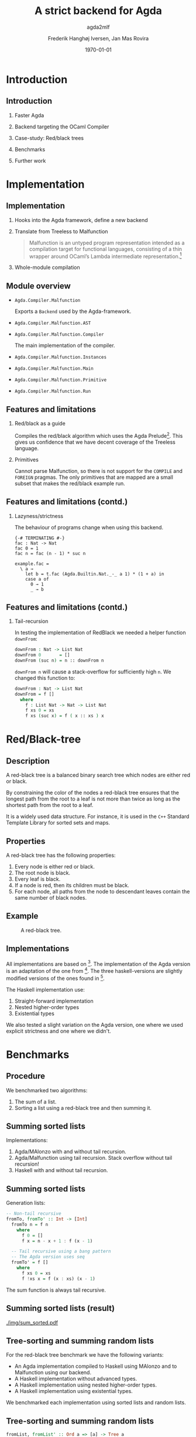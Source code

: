 #+BEAMER_THEME: default
#+BEAMER_COLOR_THEME: default
#+TITLE: A strict backend for Agda
#+SUBTITLE: agda2mlf
#+AUTHOR: Frederik Hanghøj Iversen, Jan Mas Rovira
#+OPTIONS: H:2
#+DATE: \today

* Introduction
  # Describe design-considerations and challenges and limitations (backlog)
** Introduction
*** Faster Agda
*** Backend targeting the OCaml Compiler
*** Case-study: Red/black trees
*** Benchmarks
*** Further work
* Implementation
** Implementation
*** Hooks into the Agda framework, define a new backend
*** Translate from Treeless to Malfunction
  #+BEGIN_QUOTE
  Malfunction is an untyped program representation intended as a compilation
  target for functional languages, consisting of a thin wrapper around OCaml’s
  Lambda intermediate representation.[fn:dolan-2016]
  #+END_QUOTE

[fn:dolan-2016] Dolan, Stephen; "Malfunction Programming" 2016.

*** Whole-module compilation


  # Describe design-considerations and challenges and limitations (backlog)
** Module overview

  * =Agda.Compiler.Malfunction=

    Exports a =Backend= used by the Agda-framework.

  * =Agda.Compiler.Malfunction.AST=

  * =Agda.Compiler.Malfunction.Compiler=

    The main implementation of the compiler.

  * =Agda.Compiler.Malfunction.Instances=

  * =Agda.Compiler.Malfunction.Main=

  * =Agda.Compiler.Malfunction.Primitive=

  * =Agda.Compiler.Malfunction.Run=

** Features and limitations

*** Red/black as a guide
    Compiles the red/black algorithm which uses the Agda
    Prelude[fn:agda-prelude]. This gives us confidence that we have decent
    coverage of the Treeless language.

[fn:agda-prelude] https://github.com/UlfNorell/agda-prelude

*** Primitives
    Cannot parse Malfunction, so there is not support for the =COMPILE= and
   =FOREIGN= pragmas. The only primitives that are mapped are a small subset
   that makes the red/black example run.

** Features and limitations (contd.)
*** Lazyness/strictness
    The behaviour of programs change when using this backend.

    #+BEGIN_EXAMPLE
    {-# TERMINATING #-}
    fac : Nat -> Nat
    fac 0 = 1
    fac n = fac (n - 1) * suc n
    #+END_EXAMPLE

    #+BEGIN_EXAMPLE
    example.fac =
      \ a →
        let b = t.fac (Agda.Builtin.Nat._-_ a 1) * (1 + a) in
        case a of
          0 → 1
          _ → b
    #+END_EXAMPLE

** Features and limitations (contd.)
*** Tail-recursion
    In testing the implementation of RedBlack we needed a helper function =downFrom=:

    #+BEGIN_SRC agda
    downFrom : Nat -> List Nat
    downFrom 0       = []
    downFrom (suc n) = n :: downFrom n
    #+END_SRC

    =downFrom n= will cause a stack-overflow for sufficiently high =n=. We
    changed this function to:

    #+BEGIN_SRC agda
    downFrom : Nat -> List Nat
    downFrom = f []
      where
        f : List Nat -> Nat -> List Nat
        f xs 0 = xs
        f xs (suc x) = f ( x :: xs ) x
    #+END_SRC


* Red/Black-tree
** Description
   A red-black tree is a balanced binary search tree which nodes are either red
   or black.

   \vspace{0.3cm}

   By constraining the color of the nodes a red-black tree ensures that the
   longest path from the root to a leaf is not more than twice as long as the
   shortest path from the root to a leaf.

   \vspace{0.3cm}

   It is a widely used data structure. For instance, it is used in the =C++=
   Standard Template Library for sorted sets and maps.
** Properties
    A red-black tree has the following properties:
    1. Every node is either red or black.
    2. The root node is black.
    3. Every leaf is black.
    4. If a node is red, then its children must be black.
    5. For each node, all paths from the node to descendant leaves contain the
       same number of black nodes.
** Example
    #+ATTR_LATEX: :width \textwidth :float
    #+CAPTION: A red-black tree.
    #+NAME:   fig:redblack
    [[./img/redblack.png]]

** Implementations
   All implementations are based on [fn:okasaki-1993]. The implementation of the
   Agda version is an adaptation of the one from [fn:brady-2005]. The three
   haskell-versions are slightly modified versions of the ones found in
   [fn:kahr-2001].

   The Haskell implementation use:

   1. Straight-forward implementation
   2. Nested higher-order types
   3. Existential types

   We also tested a slight variation on the Agda version, one where we used
   explicit strictness and one where we didn't.

[fn:okasaki-1993]:   Okasaki, Chris; "Red-Black Trees in a Functional Setting", 1993

[fn:brady-2005]:     Brady, Edwin C.; "Practical Implementation of a Dependently
                     Typed Functional Programming Language", 2005

[fn:kahr-2001]:      Kahrs, Stefan Michael; "Red-black trees with types", 2001

* Benchmarks

** Procedure
   We benchmarked two algorithms:
   1. The sum of a list.
   2. Sorting a list using a red-black tree and then summing it.

  # We also varied; 1) the length of the list and 2) the sortedness of the lists
  # (sorted, reversed sorted, randomized). For the randomized lists we used the
  # Blum Blum Shub pseudo-random number generation algorithm to generate
  # (pseudo-)randmoized lists. The advantage of using this approach is the the
  # results are deterministic, and therefore reproducible, and it is fairly easy
  # to compute.

  # We used the C Preprocessor to handle these different variants. So the programs
  # do not do any input. All tests procede by sorting a list using
  # =toList . fromList=, so converting to and from a red/black tree and then summing the
  # resulting list. Profiling output from the Haskell-implementations show us that
  # the largest cost-center (around 95%) is the generation of the tree. We do not
  # have access to similar resources for the Agda implementations but we don't
  # expect that the picture should be any different here.

  # TODO: talk about how sortedness effects the performance. In the random case
  # the MAlonzo backend performs worse.
** Summing sorted lists
   Implementations:
   1. Agda/MAlonzo with and without tail recursion.
   2. Agda/Malfunction using tail recursion. Stack overflow without tail recursion!
   3. Haskell with and without tail recursion.
** Summing sorted lists
   Generation lists:
   #+BEGIN_SRC haskell
     -- Non-tail recursive
     fromTo, fromTo' :: Int -> [Int]
       fromTo n = f n
         where
           f 0 = []
           f x = n - x + 1 : f (x - 1)

       -- Tail recursive using a bang pattern
       -- The Agda version uses seq
       fromTo' = f []
         where
           f xs 0 = xs
           f !xs x = f (x : xs) (x - 1)
   #+END_SRC
   The sum function is always tail recursive.
** Summing sorted lists (result)
   [[./img/sum_sorted.pdf]]
   # We see that non-tail recursive Haskell version is
   # greatly optimized and it uses constant memory, consequently, is a lot faster than all
   # the other versions. Both MAlonzo versions and the tail recursive Haskell
   # version perform very similarly. Malfunction version is faster than MAlonzo.
   # The Malfunction version is better that the MAlonzo backend but not as fast
   # as the best non-tail recursive Haskell version.

   # We also did a benchmark with reversed lists, the results look similar.

** Tree-sorting and summing random lists
   For the red-black tree benchmark we have the following variants:
  * An Agda implementation compiled to Haskell using MAlonzo and to Malfunction
    using our backend.
  * A Haskell implementation without advanced types.
  * A Haskell implementation using nested higher-order types.
  * A Haskell implementation using existential types.

  We benchmarked each implementation using sorted lists and random lists.
** Tree-sorting and summing random lists
    #+BEGIN_SRC haskell
    fromList, fromList' :: Ord a => [a] -> Tree a
    fromList = foldr insert empty
    fromList' = foldl' (flip insert) empty

    bench = sum . toList . fromList . genList
    #+END_SRC
    #+BEAMER: \pause
    The most costly part is creating the tree:
    #+BEGIN_EXAMPLE
                     inherited
  COST CENTRE        %time  %alloc
    ...
   fromList          94.9   91.0
    insert           91.6   80.9
    ...
    #+END_EXAMPLE

** Tree-sorting and summing random lists
   #+CAPTION: Treesorting and summing a random list.
   #+ATTR_LATEX: :float
   [[./img/treesort_rand_all.pdf]]



** Tree-sorting and summing a long sorted list
   #+CAPTION: Treesorting and summing a long sorted list.
   #+ATTR_LATEX: :float
   [[./img/treesort_sorted_best.pdf]]
   In this benchmark the Malfunction backend performs about twice as fast as the MAlonzo backend.

** Tree-sorting and summing a long random list
   #+CAPTION: Treesorting and summing a long random list.
   #+ATTR_LATEX: :float
   [[./img/treesort_rand_best.pdf]]
   We also see that the Malfunction backend performs about ten times faster than the MAlonzo
   backend.
* Perspectives
** Perspectives
   * Why are the Haskell implementations so slow?
   * To be able to more confidently compare the efficiency of the executables
     produced by our compiler benchmark of more algorithms would be useful.
   * Further work should be put into figuring out why we get a stack-overflow when
     using =foldr= in Malfunction.
 # It would be desirable to have support for =COMPILE= and =FOREGIN= pragma.
   * There are many potential optimizations for the Malfunction backend.
   * After some more work the compiler should ideally be merged into the Agda
     codebase.

* Conclusion
** Conclusion
    Successfully implemented a compiler.

    \vspace{0.3cm}

    Limited support for primitives.

    \vspace{0.3cm}

    Seems to outperform MAlonzo and Haskell reference implementations.

    \vspace{0.3cm}

    Benchmark of more algorithms should be performed.
